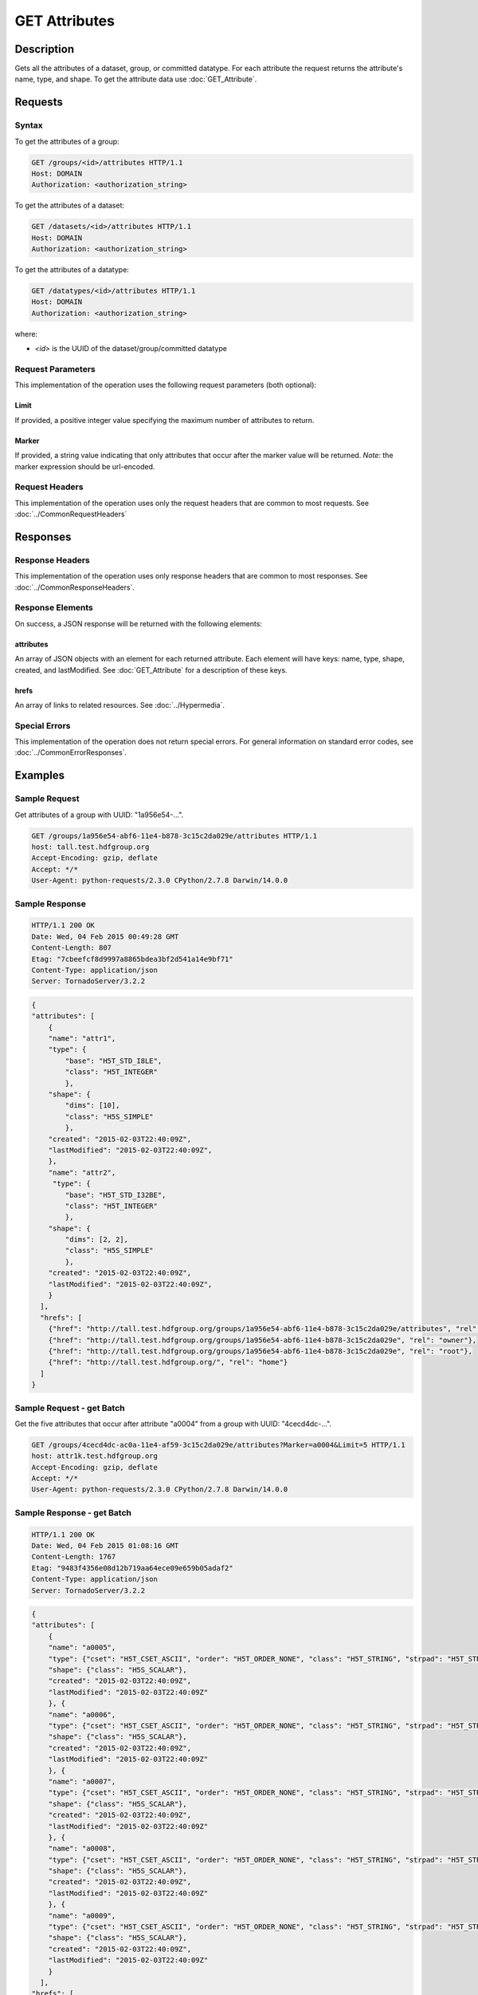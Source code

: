 **********************************************
GET Attributes
**********************************************

Description
===========
Gets all the attributes of a dataset, group, or committed datatype.
For each attribute the request returns the attribute's name, type, and shape.  To get 
the attribute data use :doc:`GET_Attribute`.

Requests
========

Syntax
------

To get the attributes of a group:

.. code-block:: http

    GET /groups/<id>/attributes HTTP/1.1
    Host: DOMAIN
    Authorization: <authorization_string>
    
To get the attributes of a dataset:

.. code-block:: http

    GET /datasets/<id>/attributes HTTP/1.1
    Host: DOMAIN
    Authorization: <authorization_string>
    
To get the attributes of a datatype:

.. code-block:: http

    GET /datatypes/<id>/attributes HTTP/1.1
    Host: DOMAIN
    Authorization: <authorization_string>
 
where:    
    
* *<id>* is the UUID of the dataset/group/committed datatype
    
Request Parameters
------------------
This implementation of the operation uses the following request parameters (both 
optional):

Limit
^^^^^
If provided, a positive integer value specifying the maximum number of attributes to return.

Marker
^^^^^^
If provided, a string value indicating that only attributes that occur after the
marker value will be returned.
*Note:* the marker expression should be url-encoded.

Request Headers
---------------
This implementation of the operation uses only the request headers that are common
to most requests.  See :doc:`../CommonRequestHeaders`

Responses
=========

Response Headers
----------------

This implementation of the operation uses only response headers that are common to 
most responses.  See :doc:`../CommonResponseHeaders`.

Response Elements
-----------------

On success, a JSON response will be returned with the following elements:


attributes
^^^^^^^^^^

An array of JSON objects with an element for each returned attribute.
Each element will have keys: name, type, shape, created, and lastModified.  See 
:doc:`GET_Attribute` for a description of these keys.

hrefs
^^^^^
An array of links to related resources.  See :doc:`../Hypermedia`.

Special Errors
--------------

This implementation of the operation does not return special errors.  For general 
information on standard error codes, see :doc:`../CommonErrorResponses`.

Examples
========

Sample Request
--------------

Get attributes of a group with UUID: "1a956e54-...".

.. code-block:: http

    GET /groups/1a956e54-abf6-11e4-b878-3c15c2da029e/attributes HTTP/1.1
    host: tall.test.hdfgroup.org
    Accept-Encoding: gzip, deflate
    Accept: */*
    User-Agent: python-requests/2.3.0 CPython/2.7.8 Darwin/14.0.0
    
Sample Response
---------------

.. code-block:: http

    HTTP/1.1 200 OK
    Date: Wed, 04 Feb 2015 00:49:28 GMT
    Content-Length: 807
    Etag: "7cbeefcf8d9997a8865bdea3bf2d541a14e9bf71"
    Content-Type: application/json
    Server: TornadoServer/3.2.2
    
.. code-block:: json

    {
    "attributes": [
        {
        "name": "attr1", 
        "type": {
            "base": "H5T_STD_I8LE", 
            "class": "H5T_INTEGER"
            },
        "shape": {
            "dims": [10], 
            "class": "H5S_SIMPLE"
            },
        "created": "2015-02-03T22:40:09Z",
        "lastModified": "2015-02-03T22:40:09Z", 
        },
        "name": "attr2", 
         "type": {
            "base": "H5T_STD_I32BE", 
            "class": "H5T_INTEGER"
            }, 
        "shape": {
            "dims": [2, 2], 
            "class": "H5S_SIMPLE"
            }, 
        "created": "2015-02-03T22:40:09Z",
        "lastModified": "2015-02-03T22:40:09Z",    
        }
      ], 
      "hrefs": [
        {"href": "http://tall.test.hdfgroup.org/groups/1a956e54-abf6-11e4-b878-3c15c2da029e/attributes", "rel": "self"}, 
        {"href": "http://tall.test.hdfgroup.org/groups/1a956e54-abf6-11e4-b878-3c15c2da029e", "rel": "owner"}, 
        {"href": "http://tall.test.hdfgroup.org/groups/1a956e54-abf6-11e4-b878-3c15c2da029e", "rel": "root"}, 
        {"href": "http://tall.test.hdfgroup.org/", "rel": "home"}
      ]
    }
    

Sample Request - get Batch
---------------------------

Get the five attributes that occur after attribute "a0004" from a group with UUID: 
"4cecd4dc-...".

.. code-block:: http

    GET /groups/4cecd4dc-ac0a-11e4-af59-3c15c2da029e/attributes?Marker=a0004&Limit=5 HTTP/1.1
    host: attr1k.test.hdfgroup.org
    Accept-Encoding: gzip, deflate
    Accept: */*
    User-Agent: python-requests/2.3.0 CPython/2.7.8 Darwin/14.0.0
    
Sample Response - get Batch
---------------------------

.. code-block:: http

    HTTP/1.1 200 OK
    Date: Wed, 04 Feb 2015 01:08:16 GMT
    Content-Length: 1767
    Etag: "9483f4356e08d12b719aa64ece09e659b05adaf2"
    Content-Type: application/json
    Server: TornadoServer/3.2.2
    
.. code-block:: json
 
    {
    "attributes": [
        {
        "name": "a0005", 
        "type": {"cset": "H5T_CSET_ASCII", "order": "H5T_ORDER_NONE", "class": "H5T_STRING", "strpad": "H5T_STR_NULLTERM", "strsize": "H5T_VARIABLE"}, 
        "shape": {"class": "H5S_SCALAR"}, 
        "created": "2015-02-03T22:40:09Z",
        "lastModified": "2015-02-03T22:40:09Z"
        }, {
        "name": "a0006", 
        "type": {"cset": "H5T_CSET_ASCII", "order": "H5T_ORDER_NONE", "class": "H5T_STRING", "strpad": "H5T_STR_NULLTERM", "strsize": "H5T_VARIABLE"}, 
        "shape": {"class": "H5S_SCALAR"}, 
        "created": "2015-02-03T22:40:09Z",
        "lastModified": "2015-02-03T22:40:09Z"
        }, {
        "name": "a0007",
        "type": {"cset": "H5T_CSET_ASCII", "order": "H5T_ORDER_NONE", "class": "H5T_STRING", "strpad": "H5T_STR_NULLTERM", "strsize": "H5T_VARIABLE"}, 
        "shape": {"class": "H5S_SCALAR"}, 
        "created": "2015-02-03T22:40:09Z",
        "lastModified": "2015-02-03T22:40:09Z"
        }, {
        "name": "a0008", 
        "type": {"cset": "H5T_CSET_ASCII", "order": "H5T_ORDER_NONE", "class": "H5T_STRING", "strpad": "H5T_STR_NULLTERM", "strsize": "H5T_VARIABLE"}, 
        "shape": {"class": "H5S_SCALAR"}, 
        "created": "2015-02-03T22:40:09Z",
        "lastModified": "2015-02-03T22:40:09Z"
        }, {
        "name": "a0009", 
        "type": {"cset": "H5T_CSET_ASCII", "order": "H5T_ORDER_NONE", "class": "H5T_STRING", "strpad": "H5T_STR_NULLTERM", "strsize": "H5T_VARIABLE"}, 
        "shape": {"class": "H5S_SCALAR"}, 
        "created": "2015-02-03T22:40:09Z",
        "lastModified": "2015-02-03T22:40:09Z"
        }
      ], 
    "hrefs": [
        {"href": "http://attr1k.test.hdfgroup.org/groups/4cecd4dc-ac0a-11e4-af59-3c15c2da029e/attributes", "rel": "self"}, 
        {"href": "http://attr1k.test.hdfgroup.org/groups/4cecd4dc-ac0a-11e4-af59-3c15c2da029e", "rel": "owner"}, 
        {"href": "http://attr1k.test.hdfgroup.org/groups/4cecd4dc-ac0a-11e4-af59-3c15c2da029e", "rel": "root"}, 
        {"href": "http://attr1k.test.hdfgroup.org/", "rel": "home"}
      ]
    }
    
Related Resources
=================

* :doc:`DELETE_Attribute`
* :doc:`GET_Attributes`
* :doc:`../DatasetOps/GET_Dataset`
* :doc:`../DatatypeOps/GET_Datatype`
* :doc:`../GroupOps/GET_Group`
* :doc:`PUT_Attribute`
 

 